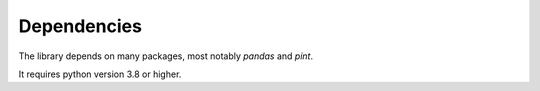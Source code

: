 Dependencies
############

The library depends on many packages, most notably `pandas` and `pint`.

It requires python version 3.8 or higher.
